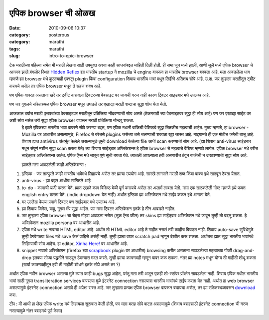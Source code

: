 एपिक browser ची ओळख
######################
:date: 2010-09-06 10:37
:category: posterous
:category: marathi
:tags: marathi
:slug: intro-to-epic-browser


टेक मराठीच्या पहिल्या सभेत मी मराठी लेखना साठी उपयुक्त अश्या काही साधनांबद्दल माहिती दिली होती. ही सभा जून मध्ये झाली, आणी जुलै मध्ये एपिक browser चे आगमन झाले.बंगलोर स्थित `Hidden Reflex`_ ह्या भारतीय startup ने mozilla चे engine वापरून हा भारतीय browser बनवला आहे. मला आवडलेला भाग म्हणजे ह्या browser मधे कुठल्याही एक्स्ट्रा plugin किंवा configuration शिवाय भारतीय भाषां मधून लिहीणे अतिशय सोपे आहे. उ.दा. जर तुम्हाला मराठीतून ट्वीट करयचे असेल तर एपिक browser मधून ते सहज शक्य आहे.

पण एपिक वापरत असताना खरे तर ट्वीट करायला ट्विटरच्या वेबसाइट वर जायची गरज नाही कारण ट्विटर साइडबार मधे उपलब्ध आहे.

पण जर गूगलचे संकेतस्थळ एपिक browser मधून उघडले तर एखाद्या मराठी शब्दाचा सुद्धा शोध घेता येतो.

आजकाल बर्याच मराठी वृत्तपत्रांच्या वेबसाइटवर मराठीतून प्रतिक्रिया नोंदवण्याची सोय असते (टेकमराठी च्या वेबसाइटवर सुद्धा ही सोय आहे) पण जर एखाद्या साईट वर अशी सोय नसेल तरी सुद्धा एपिक browser वापरून मराठी प्रतिक्रिया नोन्दवू शकता.
 हे झाले एपिकच्या भारतीय भाषा वापरणे सोपे करण्या बद्दल, पण एपिक मधली बाकिची वैशिष्ठ्ये सुद्धा तितकीच महत्वाची आहेत. मुख्य म्हणजे, हा browser - Mozilla वर आधारीत असल्यामुळे, Firefox चे बरेचसे plugins जसेच्या तसे चलण्याची शक्यता खूप जास्त आहे. माझ्यामते ही एक मोठीच जमेची बाजू आहे. शिवाय ह्यात antivirus अंतर्भूत केलेले असल्यामुळे तुम्ही download केलेल्या file आधी scan करण्याची सोय आहे. (ह्या शिवाय anti-virus साईडबार मधून संपूर्ण मशीन सुद्धा scan करता येते)
 त्या शिवाय साईड्बार अप्लिकेशन्स हे एपिक browser चे महत्वाचे वैशिष्ठ म्हणावे लागेल. एपिक browser मधे बरीच साईड्बार अप्लिकेशन्स आहेत. एपिक ऍप्स मधे जावून पूर्ण सुची बघता येते. त्यातली आपल्याला हवी असणारीच ठेवून बाकीची न दाखवण्याची सुद्धा सोय आहे. 
 
 ह्यातले मला आवडलेली काही अप्लिकेशन्स :



#. इन्डिक - जर तात्पुरते काही भारतीय भाषेमधे लिहायचे असेल तर ह्याचा उपयोग आहे. सारखे लागणारे मराठी शब्द किंवा वाक्य इथे साठवून ठेवता येतात.
#. anti-virus - ह्या बद्दल आधीच सांगितले आहे
#. to-do - कामाची यादी करता येते. ह्यात एखादे काम विशिष्ठ वेळी पूर्ण करायचे असेल तर अलार्म लावता येतो. मला एक खटकलेली गोष्ट म्हणजे इथे फक्त english entry करता येते. (indic dropdown येत नाही) अर्थात इन्डिक ह्या अप्लिकेशन मधे टाईप करून इथे आणता येते.
#.  वर उल्लेख केल्या प्रमाणे ट्विटर पण साईडबार मधे उपलब्ध आहे.
#.  ह्या शिवाय जिमेल, याहू, गूगल मॅप सुद्धा आहेत. पण मला ट्विटर अप्लिकेशन इतके हे तीन आवडले नाहीत.
#.  जर तुम्हाला एपिक browser चा चेहरा मोहरा आवडला नसेल (लूक ऍन्ड फील) तर skins ह्या साईड्बार अप्लिकेशन मधे जावून तुम्ही तो बदलू शकता. हे अप्लिकेशन mozilla persona वर आधारीत आहे.
#.  एपिक मधे write नावाचा HTML editor आहे. अर्थात तो HTML editor आहे ते माहीत नसलं तरी काहीच बिघडत नाही. शिवाय auto-save सुविधेमुळे तुम्ही वेगवेगळ्या files मधे save केलं पाहिजे असंही नाही. तुम्ही ह्याचा वापर scratch pad म्हणून देखील करू शकता. अर्थातच ह्यात सुद्धा भारतीय भाषांमधे लिहिण्याची सोय आहेच. हा editor, `Xinha Here!`_  वर आधारीत आहे.
#. snippet नावाचे अप्लिकेशन (firefox च्या scrapbook_ plugin वर आधारीत) browsing करीत असताना सापडलेल्या महत्वाच्या गोष्टी drag-and-drop इतक्या सोप्या पद्धतीने साठवून ठेवण्यास मदत करते. तुम्ही ह्याचा कात्रणवही म्हणून वापर करू शकता. नंतर ह्या notes मधून योग्य ती माहीती शोधू शकता (खर्या कात्रणवहीतून हवी ती माहीती शोधणे इतके सोपे असते तर ?)



अर्थात एपिक नवीन browser असल्या मुळे त्यात काही bugs सुद्धा आहेत, परंतू मला तरी अजून एकही शो-स्टॉपर प्रॉब्लेम सापडलेला नाही. शिवाय एपिक मधील भारतीय भाषां साठी गूगल transliteration services वापरल्या मुळे इंटरनेट connection नसल्यास भारतीय भाषांमधे टाईप करता येत नाही. अर्थात हा web browser असल्यामुळे इंटरनेट connection असावे ही अपेक्षा रास्त आहे. 
जर तुम्हाला प्रत्यक्ष एपिक browser वापरून बघायचा असेल, तर ह्या संकेतस्थळावरून download_ करा. 

टीप : मी आधी हा लेख एपिक write मधे लिहायला सुरूवात केली होती, पण मला बराह सोपे वाटत असल्यामुळे (शिवाय बराहसाठी इंटरनेट connection ची गरज नसल्यामुळे नंतर बराहमधे पूर्ण केला)



.. _Hidden Reflex: http://www.hiddenreflex.com/
.. _Xinha Here!: http://www.hypercubed.com/projects/firefox/
.. _scrapbook: https://addons.mozilla.org/firefox/addon/427
.. _download: http://http.cdnlayer.com/href/epic-setup.exe

